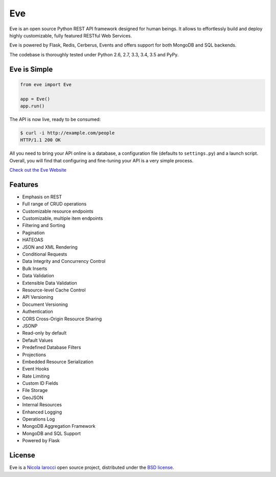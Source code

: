 Eve
====
.. image:: https://secure.travis-ci.org/nicolaiarocci/eve.png?branch=master 
        :target: https://secure.travis-ci.org/nicolaiarocci/eve

Eve is an open source Python REST API framework designed for human beings. It
allows to effortlessly build and deploy highly customizable, fully featured
RESTful Web Services.

Eve is powered by Flask, Redis, Cerberus, Events and offers support for both
MongoDB and SQL backends.

The codebase is thoroughly tested under Python 2.6, 2.7, 3.3, 3.4, 3.5 and PyPy.

Eve is Simple
-------------
.. code-block:: python

    from eve import Eve

    app = Eve()
    app.run()

The API is now live, ready to be consumed:

.. code-block:: console

    $ curl -i http://example.com/people
    HTTP/1.1 200 OK

All you need to bring your API online is a database, a configuration file
(defaults to ``settings.py``) and a launch script.  Overall, you will find that
configuring and fine-tuning your API is a very simple process.

`Check out the Eve Website <http://python-eve.org/>`_

Features
--------
* Emphasis on REST
* Full range of CRUD operations
* Customizable resource endpoints
* Customizable, multiple item endpoints
* Filtering and Sorting
* Pagination
* HATEOAS
* JSON and XML Rendering
* Conditional Requests
* Data Integrity and Concurrency Control
* Bulk Inserts
* Data Validation
* Extensible Data Validation
* Resource-level Cache Control
* API Versioning
* Document Versioning
* Authentication
* CORS Cross-Origin Resource Sharing
* JSONP
* Read-only by default
* Default Values
* Predefined Database Filters
* Projections
* Embedded Resource Serialization
* Event Hooks
* Rate Limiting
* Custom ID Fields
* File Storage
* GeoJSON
* Internal Resources
* Enhanced Logging
* Operations Log
* MongoDB Aggregation Framework
* MongoDB and SQL Support
* Powered by Flask


License
-------
Eve is a `Nicola Iarocci`_ open source project,
distributed under the `BSD license
<https://github.com/nicolaiarocci/eve/blob/master/LICENSE>`_. 

.. _`Nicola Iarocci`: http://nicolaiarocci.com
